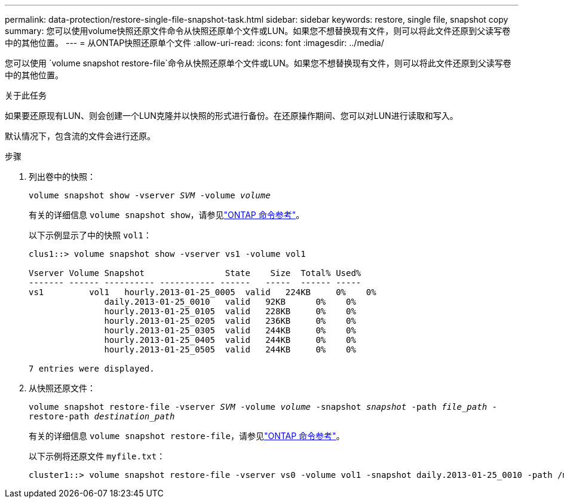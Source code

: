 ---
permalink: data-protection/restore-single-file-snapshot-task.html 
sidebar: sidebar 
keywords: restore, single file, snapshot copy 
summary: 您可以使用volume快照还原文件命令从快照还原单个文件或LUN。如果您不想替换现有文件，则可以将此文件还原到父读写卷中的其他位置。 
---
= 从ONTAP快照还原单个文件
:allow-uri-read: 
:icons: font
:imagesdir: ../media/


[role="lead"]
您可以使用 `volume snapshot restore-file`命令从快照还原单个文件或LUN。如果您不想替换现有文件，则可以将此文件还原到父读写卷中的其他位置。

.关于此任务
如果要还原现有LUN、则会创建一个LUN克隆并以快照的形式进行备份。在还原操作期间、您可以对LUN进行读取和写入。

默认情况下，包含流的文件会进行还原。

.步骤
. 列出卷中的快照：
+
`volume snapshot show -vserver _SVM_ -volume _volume_`

+
有关的详细信息 `volume snapshot show`，请参见link:https://docs.netapp.com/us-en/ontap-cli/volume-snapshot-show.html["ONTAP 命令参考"^]。

+
以下示例显示了中的快照 `vol1`：

+
[listing]
----

clus1::> volume snapshot show -vserver vs1 -volume vol1

Vserver Volume Snapshot                State    Size  Total% Used%
------- ------ ---------- ----------- ------   -----  ------ -----
vs1	    vol1   hourly.2013-01-25_0005  valid   224KB     0%    0%
               daily.2013-01-25_0010   valid   92KB      0%    0%
               hourly.2013-01-25_0105  valid   228KB     0%    0%
               hourly.2013-01-25_0205  valid   236KB     0%    0%
               hourly.2013-01-25_0305  valid   244KB     0%    0%
               hourly.2013-01-25_0405  valid   244KB     0%    0%
               hourly.2013-01-25_0505  valid   244KB     0%    0%

7 entries were displayed.
----
. 从快照还原文件：
+
`volume snapshot restore-file -vserver _SVM_ -volume _volume_ -snapshot _snapshot_ -path _file_path_ -restore-path _destination_path_`

+
有关的详细信息 `volume snapshot restore-file`，请参见link:https://docs.netapp.com/us-en/ontap-cli/volume-snapshot-restore-file.html["ONTAP 命令参考"^]。

+
以下示例将还原文件 `myfile.txt`：

+
[listing]
----
cluster1::> volume snapshot restore-file -vserver vs0 -volume vol1 -snapshot daily.2013-01-25_0010 -path /myfile.txt
----

